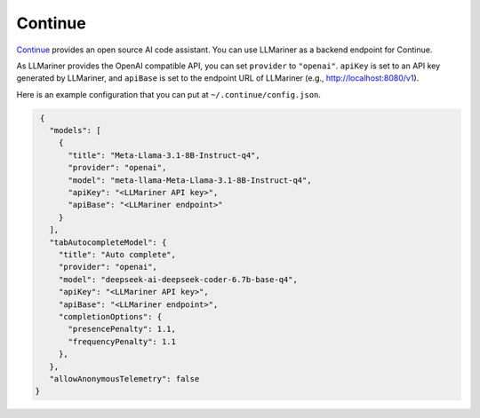Continue
========

`Continue <https://www.continue.dev/>`_ provides an open source AI code assistant. You can use LLMariner as a
backend endpoint for Continue.

As LLMariner provides the OpenAI compatible API, you can set ``provider`` to ``"openai"``. ``apiKey`` is set to an API key
generated by LLMariner, and ``apiBase`` is set to the endpoint URL of LLMariner (e.g., http://localhost:8080/v1).

Here is an example configuration that you can put at ``~/.continue/config.json``.

.. code-block:: json

   {
     "models": [
       {
         "title": "Meta-Llama-3.1-8B-Instruct-q4",
         "provider": "openai",
         "model": "meta-llama-Meta-Llama-3.1-8B-Instruct-q4",
         "apiKey": "<LLMariner API key>",
         "apiBase": "<LLMariner endpoint>"
       }
     ],
     "tabAutocompleteModel": {
       "title": "Auto complete",
       "provider": "openai",
       "model": "deepseek-ai-deepseek-coder-6.7b-base-q4",
       "apiKey": "<LLMariner API key>",
       "apiBase": "<LLMariner endpoint>",
       "completionOptions": {
         "presencePenalty": 1.1,
         "frequencyPenalty": 1.1
       },
     },
     "allowAnonymousTelemetry": false
  }
